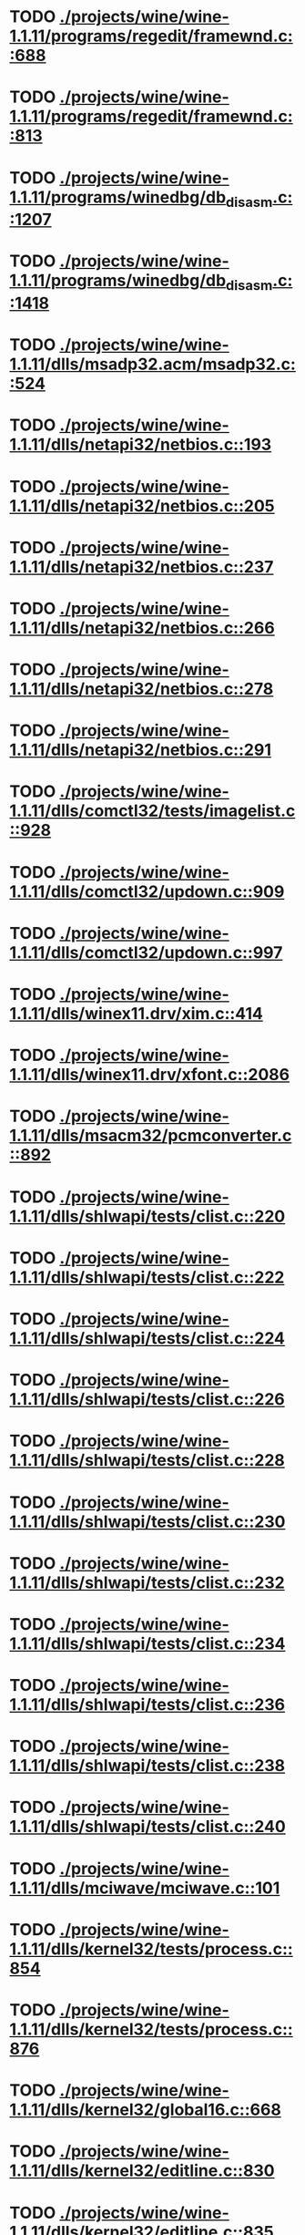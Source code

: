 * TODO [[view:./projects/wine/wine-1.1.11/programs/regedit/framewnd.c::face=ovl-face1::linb=688::colb=9::cole=16][ ./projects/wine/wine-1.1.11/programs/regedit/framewnd.c::688]]
* TODO [[view:./projects/wine/wine-1.1.11/programs/regedit/framewnd.c::face=ovl-face1::linb=813::colb=12::cole=19][ ./projects/wine/wine-1.1.11/programs/regedit/framewnd.c::813]]
* TODO [[view:./projects/wine/wine-1.1.11/programs/winedbg/db_disasm.c::face=ovl-face1::linb=1207::colb=5::cole=16][ ./projects/wine/wine-1.1.11/programs/winedbg/db_disasm.c::1207]]
* TODO [[view:./projects/wine/wine-1.1.11/programs/winedbg/db_disasm.c::face=ovl-face1::linb=1418::colb=9::cole=11][ ./projects/wine/wine-1.1.11/programs/winedbg/db_disasm.c::1418]]
* TODO [[view:./projects/wine/wine-1.1.11/dlls/msadp32.acm/msadp32.c::face=ovl-face1::linb=524::colb=8::cole=11][ ./projects/wine/wine-1.1.11/dlls/msadp32.acm/msadp32.c::524]]
* TODO [[view:./projects/wine/wine-1.1.11/dlls/netapi32/netbios.c::face=ovl-face1::linb=193::colb=9::cole=36][ ./projects/wine/wine-1.1.11/dlls/netapi32/netbios.c::193]]
* TODO [[view:./projects/wine/wine-1.1.11/dlls/netapi32/netbios.c::face=ovl-face1::linb=205::colb=38::cole=65][ ./projects/wine/wine-1.1.11/dlls/netapi32/netbios.c::205]]
* TODO [[view:./projects/wine/wine-1.1.11/dlls/netapi32/netbios.c::face=ovl-face1::linb=237::colb=12::cole=42][ ./projects/wine/wine-1.1.11/dlls/netapi32/netbios.c::237]]
* TODO [[view:./projects/wine/wine-1.1.11/dlls/netapi32/netbios.c::face=ovl-face1::linb=266::colb=41::cole=68][ ./projects/wine/wine-1.1.11/dlls/netapi32/netbios.c::266]]
* TODO [[view:./projects/wine/wine-1.1.11/dlls/netapi32/netbios.c::face=ovl-face1::linb=278::colb=42::cole=69][ ./projects/wine/wine-1.1.11/dlls/netapi32/netbios.c::278]]
* TODO [[view:./projects/wine/wine-1.1.11/dlls/netapi32/netbios.c::face=ovl-face1::linb=291::colb=12::cole=39][ ./projects/wine/wine-1.1.11/dlls/netapi32/netbios.c::291]]
* TODO [[view:./projects/wine/wine-1.1.11/dlls/comctl32/tests/imagelist.c::face=ovl-face1::linb=928::colb=7::cole=27][ ./projects/wine/wine-1.1.11/dlls/comctl32/tests/imagelist.c::928]]
* TODO [[view:./projects/wine/wine-1.1.11/dlls/comctl32/updown.c::face=ovl-face1::linb=909::colb=31::cole=49][ ./projects/wine/wine-1.1.11/dlls/comctl32/updown.c::909]]
* TODO [[view:./projects/wine/wine-1.1.11/dlls/comctl32/updown.c::face=ovl-face1::linb=997::colb=8::cole=26][ ./projects/wine/wine-1.1.11/dlls/comctl32/updown.c::997]]
* TODO [[view:./projects/wine/wine-1.1.11/dlls/winex11.drv/xim.c::face=ovl-face1::linb=414::colb=8::cole=17][ ./projects/wine/wine-1.1.11/dlls/winex11.drv/xim.c::414]]
* TODO [[view:./projects/wine/wine-1.1.11/dlls/winex11.drv/xfont.c::face=ovl-face1::linb=2086::colb=5::cole=53][ ./projects/wine/wine-1.1.11/dlls/winex11.drv/xfont.c::2086]]
* TODO [[view:./projects/wine/wine-1.1.11/dlls/msacm32/pcmconverter.c::face=ovl-face1::linb=892::colb=8::cole=11][ ./projects/wine/wine-1.1.11/dlls/msacm32/pcmconverter.c::892]]
* TODO [[view:./projects/wine/wine-1.1.11/dlls/shlwapi/tests/clist.c::face=ovl-face1::linb=220::colb=5::cole=16][ ./projects/wine/wine-1.1.11/dlls/shlwapi/tests/clist.c::220]]
* TODO [[view:./projects/wine/wine-1.1.11/dlls/shlwapi/tests/clist.c::face=ovl-face1::linb=222::colb=5::cole=16][ ./projects/wine/wine-1.1.11/dlls/shlwapi/tests/clist.c::222]]
* TODO [[view:./projects/wine/wine-1.1.11/dlls/shlwapi/tests/clist.c::face=ovl-face1::linb=224::colb=5::cole=16][ ./projects/wine/wine-1.1.11/dlls/shlwapi/tests/clist.c::224]]
* TODO [[view:./projects/wine/wine-1.1.11/dlls/shlwapi/tests/clist.c::face=ovl-face1::linb=226::colb=5::cole=16][ ./projects/wine/wine-1.1.11/dlls/shlwapi/tests/clist.c::226]]
* TODO [[view:./projects/wine/wine-1.1.11/dlls/shlwapi/tests/clist.c::face=ovl-face1::linb=228::colb=5::cole=16][ ./projects/wine/wine-1.1.11/dlls/shlwapi/tests/clist.c::228]]
* TODO [[view:./projects/wine/wine-1.1.11/dlls/shlwapi/tests/clist.c::face=ovl-face1::linb=230::colb=5::cole=16][ ./projects/wine/wine-1.1.11/dlls/shlwapi/tests/clist.c::230]]
* TODO [[view:./projects/wine/wine-1.1.11/dlls/shlwapi/tests/clist.c::face=ovl-face1::linb=232::colb=5::cole=17][ ./projects/wine/wine-1.1.11/dlls/shlwapi/tests/clist.c::232]]
* TODO [[view:./projects/wine/wine-1.1.11/dlls/shlwapi/tests/clist.c::face=ovl-face1::linb=234::colb=5::cole=17][ ./projects/wine/wine-1.1.11/dlls/shlwapi/tests/clist.c::234]]
* TODO [[view:./projects/wine/wine-1.1.11/dlls/shlwapi/tests/clist.c::face=ovl-face1::linb=236::colb=5::cole=17][ ./projects/wine/wine-1.1.11/dlls/shlwapi/tests/clist.c::236]]
* TODO [[view:./projects/wine/wine-1.1.11/dlls/shlwapi/tests/clist.c::face=ovl-face1::linb=238::colb=5::cole=17][ ./projects/wine/wine-1.1.11/dlls/shlwapi/tests/clist.c::238]]
* TODO [[view:./projects/wine/wine-1.1.11/dlls/shlwapi/tests/clist.c::face=ovl-face1::linb=240::colb=5::cole=17][ ./projects/wine/wine-1.1.11/dlls/shlwapi/tests/clist.c::240]]
* TODO [[view:./projects/wine/wine-1.1.11/dlls/mciwave/mciwave.c::face=ovl-face1::linb=101::colb=8::cole=11][ ./projects/wine/wine-1.1.11/dlls/mciwave/mciwave.c::101]]
* TODO [[view:./projects/wine/wine-1.1.11/dlls/kernel32/tests/process.c::face=ovl-face1::linb=854::colb=13::cole=23][ ./projects/wine/wine-1.1.11/dlls/kernel32/tests/process.c::854]]
* TODO [[view:./projects/wine/wine-1.1.11/dlls/kernel32/tests/process.c::face=ovl-face1::linb=876::colb=13::cole=23][ ./projects/wine/wine-1.1.11/dlls/kernel32/tests/process.c::876]]
* TODO [[view:./projects/wine/wine-1.1.11/dlls/kernel32/global16.c::face=ovl-face1::linb=668::colb=13::cole=25][ ./projects/wine/wine-1.1.11/dlls/kernel32/global16.c::668]]
* TODO [[view:./projects/wine/wine-1.1.11/dlls/kernel32/editline.c::face=ovl-face1::linb=830::colb=29::cole=37][ ./projects/wine/wine-1.1.11/dlls/kernel32/editline.c::830]]
* TODO [[view:./projects/wine/wine-1.1.11/dlls/kernel32/editline.c::face=ovl-face1::linb=835::colb=29::cole=37][ ./projects/wine/wine-1.1.11/dlls/kernel32/editline.c::835]]
* TODO [[view:./projects/wine/wine-1.1.11/dlls/imaadp32.acm/imaadp32.c::face=ovl-face1::linb=689::colb=8::cole=11][ ./projects/wine/wine-1.1.11/dlls/imaadp32.acm/imaadp32.c::689]]
* TODO [[view:./projects/wine/wine-1.1.11/dlls/dinput/joystick_linux.c::face=ovl-face1::linb=392::colb=8::cole=17][ ./projects/wine/wine-1.1.11/dlls/dinput/joystick_linux.c::392]]
* TODO [[view:./projects/wine/wine-1.1.11/dlls/atl/atl_main.c::face=ovl-face1::linb=238::colb=11::cole=28][ ./projects/wine/wine-1.1.11/dlls/atl/atl_main.c::238]]
* TODO [[view:./projects/wine/wine-1.1.11/dlls/msvcrt/tests/time.c::face=ovl-face1::linb=59::colb=7::cole=13][ ./projects/wine/wine-1.1.11/dlls/msvcrt/tests/time.c::59]]
* TODO [[view:./projects/wine/wine-1.1.11/dlls/msvcrt/tests/string.c::face=ovl-face1::linb=399::colb=7::cole=10][ ./projects/wine/wine-1.1.11/dlls/msvcrt/tests/string.c::399]]
* TODO [[view:./projects/wine/wine-1.1.11/dlls/mciseq/mcimidi.c::face=ovl-face1::linb=131::colb=8::cole=11][ ./projects/wine/wine-1.1.11/dlls/mciseq/mcimidi.c::131]]
* TODO [[view:./projects/wine/wine-1.1.11/dlls/mciseq/mcimidi.c::face=ovl-face1::linb=1196::colb=8::cole=11][ ./projects/wine/wine-1.1.11/dlls/mciseq/mcimidi.c::1196]]
* TODO [[view:./projects/wine/wine-1.1.11/dlls/winemp3.acm/mpegl3.c::face=ovl-face1::linb=420::colb=8::cole=11][ ./projects/wine/wine-1.1.11/dlls/winemp3.acm/mpegl3.c::420]]
* TODO [[view:./projects/wine/wine-1.1.11/dlls/msg711.acm/msg711.c::face=ovl-face1::linb=877::colb=8::cole=11][ ./projects/wine/wine-1.1.11/dlls/msg711.acm/msg711.c::877]]
* TODO [[view:./projects/wine/wine-1.1.11/dlls/shell32/shlmenu.c::face=ovl-face1::linb=90::colb=6::cole=14][ ./projects/wine/wine-1.1.11/dlls/shell32/shlmenu.c::90]]
* TODO [[view:./projects/wine/wine-1.1.11/dlls/shell32/shlmenu.c::face=ovl-face1::linb=153::colb=6::cole=14][ ./projects/wine/wine-1.1.11/dlls/shell32/shlmenu.c::153]]
* TODO [[view:./projects/wine/wine-1.1.11/dlls/shell32/shlmenu.c::face=ovl-face1::linb=370::colb=6::cole=14][ ./projects/wine/wine-1.1.11/dlls/shell32/shlmenu.c::370]]
* TODO [[view:./projects/wine/wine-1.1.11/dlls/d3d9/tests/stateblock.c::face=ovl-face1::linb=91::colb=25::cole=40][ ./projects/wine/wine-1.1.11/dlls/d3d9/tests/stateblock.c::91]]
* TODO [[view:./projects/wine/wine-1.1.11/dlls/wineoss.drv/midi.c::face=ovl-face1::linb=1137::colb=9::cole=14][ ./projects/wine/wine-1.1.11/dlls/wineoss.drv/midi.c::1137]]
* TODO [[view:./projects/wine/wine-1.1.11/dlls/wineoss.drv/audio.c::face=ovl-face1::linb=2682::colb=9::cole=18][ ./projects/wine/wine-1.1.11/dlls/wineoss.drv/audio.c::2682]]
* TODO [[view:./projects/wine/wine-1.1.11/dlls/wineoss.drv/audio.c::face=ovl-face1::linb=2695::colb=8::cole=17][ ./projects/wine/wine-1.1.11/dlls/wineoss.drv/audio.c::2695]]
* TODO [[view:./projects/wine/wine-1.1.11/dlls/oleaut32/tests/olepicture.c::face=ovl-face1::linb=701::colb=6::cole=15][ ./projects/wine/wine-1.1.11/dlls/oleaut32/tests/olepicture.c::701]]
* TODO [[view:./projects/wine/wine-1.1.11/dlls/oleaut32/tests/olepicture.c::face=ovl-face1::linb=712::colb=6::cole=18][ ./projects/wine/wine-1.1.11/dlls/oleaut32/tests/olepicture.c::712]]
* TODO [[view:./projects/wine/wine-1.1.11/dlls/oleaut32/tests/olepicture.c::face=ovl-face1::linb=739::colb=6::cole=13][ ./projects/wine/wine-1.1.11/dlls/oleaut32/tests/olepicture.c::739]]
* TODO [[view:./projects/wine/wine-1.1.11/dlls/oleaut32/tests/olepicture.c::face=ovl-face1::linb=763::colb=6::cole=16][ ./projects/wine/wine-1.1.11/dlls/oleaut32/tests/olepicture.c::763]]
* TODO [[view:./projects/wine/wine-1.1.11/dlls/oleaut32/tests/olepicture.c::face=ovl-face1::linb=842::colb=7::cole=11][ ./projects/wine/wine-1.1.11/dlls/oleaut32/tests/olepicture.c::842]]
* TODO [[view:./projects/wine/wine-1.1.11/dlls/oleaut32/tests/olepicture.c::face=ovl-face1::linb=933::colb=6::cole=15][ ./projects/wine/wine-1.1.11/dlls/oleaut32/tests/olepicture.c::933]]
* TODO [[view:./projects/wine/wine-1.1.11/dlls/oleaut32/ole2disp.c::face=ovl-face1::linb=148::colb=8::cole=14][ ./projects/wine/wine-1.1.11/dlls/oleaut32/ole2disp.c::148]]
* TODO [[view:./projects/wine/wine-1.1.11/dlls/oleaut32/oleaut.c::face=ovl-face1::linb=257::colb=8::cole=11][ ./projects/wine/wine-1.1.11/dlls/oleaut32/oleaut.c::257]]
* TODO [[view:./projects/wine/wine-1.1.11/dlls/oleaut32/oleaut.c::face=ovl-face1::linb=361::colb=8::cole=17][ ./projects/wine/wine-1.1.11/dlls/oleaut32/oleaut.c::361]]
* TODO [[view:./projects/wine/wine-1.1.11/dlls/oleaut32/connpt.c::face=ovl-face1::linb=152::colb=8::cole=12][ ./projects/wine/wine-1.1.11/dlls/oleaut32/connpt.c::152]]
* TODO [[view:./projects/wine/wine-1.1.11/dlls/oleaut32/connpt.c::face=ovl-face1::linb=171::colb=6::cole=18][ ./projects/wine/wine-1.1.11/dlls/oleaut32/connpt.c::171]]
* TODO [[view:./projects/wine/wine-1.1.11/dlls/oleaut32/connpt.c::face=ovl-face1::linb=421::colb=8::cole=12][ ./projects/wine/wine-1.1.11/dlls/oleaut32/connpt.c::421]]
* TODO [[view:./projects/wine/wine-1.1.11/dlls/oleaut32/connpt.c::face=ovl-face1::linb=440::colb=6::cole=18][ ./projects/wine/wine-1.1.11/dlls/oleaut32/connpt.c::440]]
* TODO [[view:./projects/wine/wine-1.1.11/dlls/oleaut32/typelib16.c::face=ovl-face1::linb=127::colb=8::cole=14][ ./projects/wine/wine-1.1.11/dlls/oleaut32/typelib16.c::127]]
* TODO [[view:./projects/wine/wine-1.1.11/dlls/oleaut32/olepicture.c::face=ovl-face1::linb=281::colb=6::cole=15][ ./projects/wine/wine-1.1.11/dlls/oleaut32/olepicture.c::281]]
* TODO [[view:./projects/wine/wine-1.1.11/dlls/oleaut32/olepicture.c::face=ovl-face1::linb=450::colb=8::cole=12][ ./projects/wine/wine-1.1.11/dlls/oleaut32/olepicture.c::450]]
* TODO [[view:./projects/wine/wine-1.1.11/dlls/oleaut32/olepicture.c::face=ovl-face1::linb=475::colb=6::cole=18][ ./projects/wine/wine-1.1.11/dlls/oleaut32/olepicture.c::475]]
* TODO [[view:./projects/wine/wine-1.1.11/dlls/oleaut32/olepicture.c::face=ovl-face1::linb=2599::colb=6::cole=12][ ./projects/wine/wine-1.1.11/dlls/oleaut32/olepicture.c::2599]]
* TODO [[view:./projects/wine/wine-1.1.11/dlls/oleaut32/olefont.c::face=ovl-face1::linb=198::colb=6::cole=12][ ./projects/wine/wine-1.1.11/dlls/oleaut32/olefont.c::198]]
* TODO [[view:./projects/wine/wine-1.1.11/dlls/oleaut32/olefont.c::face=ovl-face1::linb=225::colb=6::cole=13][ ./projects/wine/wine-1.1.11/dlls/oleaut32/olefont.c::225]]
* TODO [[view:./projects/wine/wine-1.1.11/dlls/oleaut32/olefont.c::face=ovl-face1::linb=342::colb=8::cole=12][ ./projects/wine/wine-1.1.11/dlls/oleaut32/olefont.c::342]]
* TODO [[view:./projects/wine/wine-1.1.11/dlls/oleaut32/olefont.c::face=ovl-face1::linb=373::colb=6::cole=18][ ./projects/wine/wine-1.1.11/dlls/oleaut32/olefont.c::373]]
* TODO [[view:./projects/wine/wine-1.1.11/dlls/oleaut32/olefont.c::face=ovl-face1::linb=443::colb=6::cole=11][ ./projects/wine/wine-1.1.11/dlls/oleaut32/olefont.c::443]]
* TODO [[view:./projects/wine/wine-1.1.11/dlls/oleaut32/olefont.c::face=ovl-face1::linb=504::colb=6::cole=11][ ./projects/wine/wine-1.1.11/dlls/oleaut32/olefont.c::504]]
* TODO [[view:./projects/wine/wine-1.1.11/dlls/oleaut32/olefont.c::face=ovl-face1::linb=545::colb=6::cole=11][ ./projects/wine/wine-1.1.11/dlls/oleaut32/olefont.c::545]]
* TODO [[view:./projects/wine/wine-1.1.11/dlls/oleaut32/olefont.c::face=ovl-face1::linb=584::colb=6::cole=13][ ./projects/wine/wine-1.1.11/dlls/oleaut32/olefont.c::584]]
* TODO [[view:./projects/wine/wine-1.1.11/dlls/oleaut32/olefont.c::face=ovl-face1::linb=625::colb=6::cole=16][ ./projects/wine/wine-1.1.11/dlls/oleaut32/olefont.c::625]]
* TODO [[view:./projects/wine/wine-1.1.11/dlls/oleaut32/olefont.c::face=ovl-face1::linb=666::colb=6::cole=20][ ./projects/wine/wine-1.1.11/dlls/oleaut32/olefont.c::666]]
* TODO [[view:./projects/wine/wine-1.1.11/dlls/oleaut32/olefont.c::face=ovl-face1::linb=707::colb=6::cole=13][ ./projects/wine/wine-1.1.11/dlls/oleaut32/olefont.c::707]]
* TODO [[view:./projects/wine/wine-1.1.11/dlls/oleaut32/olefont.c::face=ovl-face1::linb=748::colb=6::cole=14][ ./projects/wine/wine-1.1.11/dlls/oleaut32/olefont.c::748]]
* TODO [[view:./projects/wine/wine-1.1.11/dlls/oleaut32/olefont.c::face=ovl-face1::linb=1556::colb=6::cole=14][ ./projects/wine/wine-1.1.11/dlls/oleaut32/olefont.c::1556]]
* TODO [[view:./projects/wine/wine-1.1.11/dlls/oleaut32/olefont.c::face=ovl-face1::linb=2210::colb=6::cole=15][ ./projects/wine/wine-1.1.11/dlls/oleaut32/olefont.c::2210]]
* TODO [[view:./projects/wine/wine-1.1.11/dlls/winmm/winmm.c::face=ovl-face1::linb=264::colb=8::cole=12][ ./projects/wine/wine-1.1.11/dlls/winmm/winmm.c::264]]
* TODO [[view:./projects/wine/wine-1.1.11/dlls/dsound/buffer.c::face=ovl-face1::linb=979::colb=5::cole=8][ ./projects/wine/wine-1.1.11/dlls/dsound/buffer.c::979]]
* TODO [[view:./projects/wine/wine-1.1.11/dlls/dsound/buffer.c::face=ovl-face1::linb=1544::colb=5::cole=7][ ./projects/wine/wine-1.1.11/dlls/dsound/buffer.c::1544]]
* TODO [[view:./projects/wine/wine-1.1.11/dlls/dsound/tests/propset.c::face=ovl-face1::linb=206::colb=7::cole=10][ ./projects/wine/wine-1.1.11/dlls/dsound/tests/propset.c::206]]
* TODO [[view:./projects/wine/wine-1.1.11/dlls/dsound/tests/propset.c::face=ovl-face1::linb=208::colb=8::cole=11][ ./projects/wine/wine-1.1.11/dlls/dsound/tests/propset.c::208]]
* TODO [[view:./projects/wine/wine-1.1.11/dlls/dsound/tests/propset.c::face=ovl-face1::linb=226::colb=11::cole=14][ ./projects/wine/wine-1.1.11/dlls/dsound/tests/propset.c::226]]
* TODO [[view:./projects/wine/wine-1.1.11/dlls/dsound/tests/propset.c::face=ovl-face1::linb=228::colb=12::cole=15][ ./projects/wine/wine-1.1.11/dlls/dsound/tests/propset.c::228]]
* TODO [[view:./projects/wine/wine-1.1.11/dlls/dsound/tests/propset.c::face=ovl-face1::linb=242::colb=11::cole=14][ ./projects/wine/wine-1.1.11/dlls/dsound/tests/propset.c::242]]
* TODO [[view:./projects/wine/wine-1.1.11/dlls/dsound/tests/propset.c::face=ovl-face1::linb=244::colb=12::cole=15][ ./projects/wine/wine-1.1.11/dlls/dsound/tests/propset.c::244]]
* TODO [[view:./projects/wine/wine-1.1.11/dlls/dsound/tests/propset.c::face=ovl-face1::linb=258::colb=11::cole=14][ ./projects/wine/wine-1.1.11/dlls/dsound/tests/propset.c::258]]
* TODO [[view:./projects/wine/wine-1.1.11/dlls/dsound/tests/propset.c::face=ovl-face1::linb=260::colb=12::cole=15][ ./projects/wine/wine-1.1.11/dlls/dsound/tests/propset.c::260]]
* TODO [[view:./projects/wine/wine-1.1.11/dlls/dsound/tests/propset.c::face=ovl-face1::linb=274::colb=11::cole=14][ ./projects/wine/wine-1.1.11/dlls/dsound/tests/propset.c::274]]
* TODO [[view:./projects/wine/wine-1.1.11/dlls/dsound/tests/propset.c::face=ovl-face1::linb=276::colb=12::cole=15][ ./projects/wine/wine-1.1.11/dlls/dsound/tests/propset.c::276]]
* TODO [[view:./projects/wine/wine-1.1.11/dlls/dsound/propset.c::face=ovl-face1::linb=205::colb=8::cole=11][ ./projects/wine/wine-1.1.11/dlls/dsound/propset.c::205]]
* TODO [[view:./projects/wine/wine-1.1.11/dlls/ole32/moniker.c::face=ovl-face1::linb=312::colb=8::cole=17][ ./projects/wine/wine-1.1.11/dlls/ole32/moniker.c::312]]
* TODO [[view:./projects/wine/wine-1.1.11/dlls/ole32/moniker.c::face=ovl-face1::linb=321::colb=8::cole=20][ ./projects/wine/wine-1.1.11/dlls/ole32/moniker.c::321]]
* TODO [[view:./projects/wine/wine-1.1.11/dlls/ole32/pointermoniker.c::face=ovl-face1::linb=58::colb=10::cole=14][ ./projects/wine/wine-1.1.11/dlls/ole32/pointermoniker.c::58]]
* TODO [[view:./projects/wine/wine-1.1.11/dlls/ole32/pointermoniker.c::face=ovl-face1::linb=72::colb=8::cole=20][ ./projects/wine/wine-1.1.11/dlls/ole32/pointermoniker.c::72]]
* TODO [[view:./projects/wine/wine-1.1.11/dlls/ole32/oleobj.c::face=ovl-face1::linb=216::colb=8::cole=41][ ./projects/wine/wine-1.1.11/dlls/ole32/oleobj.c::216]]
* TODO [[view:./projects/wine/wine-1.1.11/dlls/ole32/oleobj.c::face=ovl-face1::linb=607::colb=8::cole=12][ ./projects/wine/wine-1.1.11/dlls/ole32/oleobj.c::607]]
* TODO [[view:./projects/wine/wine-1.1.11/dlls/ole32/oleobj.c::face=ovl-face1::linb=627::colb=6::cole=18][ ./projects/wine/wine-1.1.11/dlls/ole32/oleobj.c::627]]
* TODO [[view:./projects/wine/wine-1.1.11/dlls/ole32/tests/moniker.c::face=ovl-face1::linb=198::colb=8::cole=20][ ./projects/wine/wine-1.1.11/dlls/ole32/tests/moniker.c::198]]
* TODO [[view:./projects/wine/wine-1.1.11/dlls/ole32/tests/moniker.c::face=ovl-face1::linb=486::colb=8::cole=20][ ./projects/wine/wine-1.1.11/dlls/ole32/tests/moniker.c::486]]
* TODO [[view:./projects/wine/wine-1.1.11/dlls/ole32/bindctx.c::face=ovl-face1::linb=575::colb=8::cole=18][ ./projects/wine/wine-1.1.11/dlls/ole32/bindctx.c::575]]
* TODO [[view:./projects/wine/wine-1.1.11/dlls/ole32/git.c::face=ovl-face1::linb=127::colb=6::cole=15][ ./projects/wine/wine-1.1.11/dlls/ole32/git.c::127]]
* TODO [[view:./projects/wine/wine-1.1.11/dlls/ole32/git.c::face=ovl-face1::linb=381::colb=6::cole=12][ ./projects/wine/wine-1.1.11/dlls/ole32/git.c::381]]
* TODO [[view:./projects/wine/wine-1.1.11/dlls/ole32/enumx.c::face=ovl-face1::linb=54::colb=10::cole=14][ ./projects/wine/wine-1.1.11/dlls/ole32/enumx.c::54]]
* TODO [[view:./projects/wine/wine-1.1.11/dlls/ole32/antimoniker.c::face=ovl-face1::linb=70::colb=10::cole=14][ ./projects/wine/wine-1.1.11/dlls/ole32/antimoniker.c::70]]
* TODO [[view:./projects/wine/wine-1.1.11/dlls/ole32/antimoniker.c::face=ovl-face1::linb=95::colb=8::cole=20][ ./projects/wine/wine-1.1.11/dlls/ole32/antimoniker.c::95]]
* TODO [[view:./projects/wine/wine-1.1.11/dlls/ole32/antimoniker.c::face=ovl-face1::linb=625::colb=8::cole=22][ ./projects/wine/wine-1.1.11/dlls/ole32/antimoniker.c::625]]
* TODO [[view:./projects/wine/wine-1.1.11/dlls/ole32/filemoniker.c::face=ovl-face1::linb=80::colb=10::cole=14][ ./projects/wine/wine-1.1.11/dlls/ole32/filemoniker.c::80]]
* TODO [[view:./projects/wine/wine-1.1.11/dlls/ole32/filemoniker.c::face=ovl-face1::linb=107::colb=8::cole=20][ ./projects/wine/wine-1.1.11/dlls/ole32/filemoniker.c::107]]
* TODO [[view:./projects/wine/wine-1.1.11/dlls/ole32/errorinfo.c::face=ovl-face1::linb=72::colb=8::cole=17][ ./projects/wine/wine-1.1.11/dlls/ole32/errorinfo.c::72]]
* TODO [[view:./projects/wine/wine-1.1.11/dlls/ole32/clipboard.c::face=ovl-face1::linb=1123::colb=8::cole=12][ ./projects/wine/wine-1.1.11/dlls/ole32/clipboard.c::1123]]
* TODO [[view:./projects/wine/wine-1.1.11/dlls/ole32/stg_prop.c::face=ovl-face1::linb=184::colb=10::cole=14][ ./projects/wine/wine-1.1.11/dlls/ole32/stg_prop.c::184]]
* TODO [[view:./projects/wine/wine-1.1.11/dlls/ole32/compobj.c::face=ovl-face1::linb=2466::colb=6::cole=9][ ./projects/wine/wine-1.1.11/dlls/ole32/compobj.c::2466]]
* TODO [[view:./projects/wine/wine-1.1.11/dlls/ole32/memlockbytes.c::face=ovl-face1::linb=205::colb=6::cole=18][ ./projects/wine/wine-1.1.11/dlls/ole32/memlockbytes.c::205]]
* TODO [[view:./projects/wine/wine-1.1.11/dlls/ole32/memlockbytes.c::face=ovl-face1::linb=278::colb=6::cole=15][ ./projects/wine/wine-1.1.11/dlls/ole32/memlockbytes.c::278]]
* TODO [[view:./projects/wine/wine-1.1.11/dlls/ole32/memlockbytes.c::face=ovl-face1::linb=298::colb=6::cole=18][ ./projects/wine/wine-1.1.11/dlls/ole32/memlockbytes.c::298]]
* TODO [[view:./projects/wine/wine-1.1.11/dlls/ole32/memlockbytes.c::face=ovl-face1::linb=367::colb=6::cole=13][ ./projects/wine/wine-1.1.11/dlls/ole32/memlockbytes.c::367]]
* TODO [[view:./projects/wine/wine-1.1.11/dlls/ole32/memlockbytes.c::face=ovl-face1::linb=439::colb=6::cole=16][ ./projects/wine/wine-1.1.11/dlls/ole32/memlockbytes.c::439]]
* TODO [[view:./projects/wine/wine-1.1.11/dlls/ole32/storage32.c::face=ovl-face1::linb=303::colb=8::cole=12][ ./projects/wine/wine-1.1.11/dlls/ole32/storage32.c::303]]
* TODO [[view:./projects/wine/wine-1.1.11/dlls/ole32/storage32.c::face=ovl-face1::linb=327::colb=6::cole=18][ ./projects/wine/wine-1.1.11/dlls/ole32/storage32.c::327]]
* TODO [[view:./projects/wine/wine-1.1.11/dlls/ole32/storage32.c::face=ovl-face1::linb=421::colb=28::cole=33][ ./projects/wine/wine-1.1.11/dlls/ole32/storage32.c::421]]
* TODO [[view:./projects/wine/wine-1.1.11/dlls/ole32/storage32.c::face=ovl-face1::linb=491::colb=8::cole=17][ ./projects/wine/wine-1.1.11/dlls/ole32/storage32.c::491]]
* TODO [[view:./projects/wine/wine-1.1.11/dlls/ole32/storage32.c::face=ovl-face1::linb=549::colb=8::cole=12][ ./projects/wine/wine-1.1.11/dlls/ole32/storage32.c::549]]
* TODO [[view:./projects/wine/wine-1.1.11/dlls/ole32/storage32.c::face=ovl-face1::linb=633::colb=8::cole=18][ ./projects/wine/wine-1.1.11/dlls/ole32/storage32.c::633]]
* TODO [[view:./projects/wine/wine-1.1.11/dlls/ole32/storage32.c::face=ovl-face1::linb=682::colb=8::cole=12][ ./projects/wine/wine-1.1.11/dlls/ole32/storage32.c::682]]
* TODO [[view:./projects/wine/wine-1.1.11/dlls/ole32/storage32.c::face=ovl-face1::linb=692::colb=6::cole=13][ ./projects/wine/wine-1.1.11/dlls/ole32/storage32.c::692]]
* TODO [[view:./projects/wine/wine-1.1.11/dlls/ole32/storage32.c::face=ovl-face1::linb=731::colb=8::cole=12][ ./projects/wine/wine-1.1.11/dlls/ole32/storage32.c::731]]
* TODO [[view:./projects/wine/wine-1.1.11/dlls/ole32/storage32.c::face=ovl-face1::linb=957::colb=6::cole=11][ ./projects/wine/wine-1.1.11/dlls/ole32/storage32.c::957]]
* TODO [[view:./projects/wine/wine-1.1.11/dlls/ole32/storage32.c::face=ovl-face1::linb=960::colb=6::cole=14][ ./projects/wine/wine-1.1.11/dlls/ole32/storage32.c::960]]
* TODO [[view:./projects/wine/wine-1.1.11/dlls/ole32/storage32.c::face=ovl-face1::linb=1094::colb=6::cole=15][ ./projects/wine/wine-1.1.11/dlls/ole32/storage32.c::1094]]
* TODO [[view:./projects/wine/wine-1.1.11/dlls/ole32/storage32.c::face=ovl-face1::linb=1183::colb=6::cole=11][ ./projects/wine/wine-1.1.11/dlls/ole32/storage32.c::1183]]
* TODO [[view:./projects/wine/wine-1.1.11/dlls/ole32/storage32.c::face=ovl-face1::linb=1186::colb=6::cole=14][ ./projects/wine/wine-1.1.11/dlls/ole32/storage32.c::1186]]
* TODO [[view:./projects/wine/wine-1.1.11/dlls/ole32/storage32.c::face=ovl-face1::linb=1574::colb=7::cole=15][ ./projects/wine/wine-1.1.11/dlls/ole32/storage32.c::1574]]
* TODO [[view:./projects/wine/wine-1.1.11/dlls/ole32/storage32.c::face=ovl-face1::linb=3682::colb=6::cole=15][ ./projects/wine/wine-1.1.11/dlls/ole32/storage32.c::3682]]
* TODO [[view:./projects/wine/wine-1.1.11/dlls/ole32/storage32.c::face=ovl-face1::linb=3747::colb=8::cole=13][ ./projects/wine/wine-1.1.11/dlls/ole32/storage32.c::3747]]
* TODO [[view:./projects/wine/wine-1.1.11/dlls/ole32/storage32.c::face=ovl-face1::linb=3754::colb=6::cole=18][ ./projects/wine/wine-1.1.11/dlls/ole32/storage32.c::3754]]
* TODO [[view:./projects/wine/wine-1.1.11/dlls/ole32/storage32.c::face=ovl-face1::linb=3911::colb=6::cole=12][ ./projects/wine/wine-1.1.11/dlls/ole32/storage32.c::3911]]
* TODO [[view:./projects/wine/wine-1.1.11/dlls/ole32/storage32.c::face=ovl-face1::linb=3956::colb=6::cole=16][ ./projects/wine/wine-1.1.11/dlls/ole32/storage32.c::3956]]
* TODO [[view:./projects/wine/wine-1.1.11/dlls/ole32/storage32.c::face=ovl-face1::linb=4144::colb=6::cole=20][ ./projects/wine/wine-1.1.11/dlls/ole32/storage32.c::4144]]
* TODO [[view:./projects/wine/wine-1.1.11/dlls/ole32/storage32.c::face=ovl-face1::linb=4219::colb=6::cole=16][ ./projects/wine/wine-1.1.11/dlls/ole32/storage32.c::4219]]
* TODO [[view:./projects/wine/wine-1.1.11/dlls/ole32/storage32.c::face=ovl-face1::linb=5667::colb=6::cole=15][ ./projects/wine/wine-1.1.11/dlls/ole32/storage32.c::5667]]
* TODO [[view:./projects/wine/wine-1.1.11/dlls/ole32/storage32.c::face=ovl-face1::linb=5771::colb=6::cole=16][ ./projects/wine/wine-1.1.11/dlls/ole32/storage32.c::5771]]
* TODO [[view:./projects/wine/wine-1.1.11/dlls/ole32/storage32.c::face=ovl-face1::linb=5927::colb=6::cole=14][ ./projects/wine/wine-1.1.11/dlls/ole32/storage32.c::5927]]
* TODO [[view:./projects/wine/wine-1.1.11/dlls/ole32/storage32.c::face=ovl-face1::linb=5933::colb=6::cole=15][ ./projects/wine/wine-1.1.11/dlls/ole32/storage32.c::5933]]
* TODO [[view:./projects/wine/wine-1.1.11/dlls/ole32/storage32.c::face=ovl-face1::linb=6064::colb=6::cole=16][ ./projects/wine/wine-1.1.11/dlls/ole32/storage32.c::6064]]
* TODO [[view:./projects/wine/wine-1.1.11/dlls/ole32/storage32.c::face=ovl-face1::linb=6124::colb=7::cole=16][ ./projects/wine/wine-1.1.11/dlls/ole32/storage32.c::6124]]
* TODO [[view:./projects/wine/wine-1.1.11/dlls/ole32/storage32.c::face=ovl-face1::linb=6132::colb=6::cole=16][ ./projects/wine/wine-1.1.11/dlls/ole32/storage32.c::6132]]
* TODO [[view:./projects/wine/wine-1.1.11/dlls/ole32/storage32.c::face=ovl-face1::linb=6178::colb=7::cole=13][ ./projects/wine/wine-1.1.11/dlls/ole32/storage32.c::6178]]
* TODO [[view:./projects/wine/wine-1.1.11/dlls/ole32/storage32.c::face=ovl-face1::linb=6197::colb=6::cole=16][ ./projects/wine/wine-1.1.11/dlls/ole32/storage32.c::6197]]
* TODO [[view:./projects/wine/wine-1.1.11/dlls/ole32/stg_stream.c::face=ovl-face1::linb=112::colb=6::cole=15][ ./projects/wine/wine-1.1.11/dlls/ole32/stg_stream.c::112]]
* TODO [[view:./projects/wine/wine-1.1.11/dlls/ole32/stg_stream.c::face=ovl-face1::linb=135::colb=6::cole=18][ ./projects/wine/wine-1.1.11/dlls/ole32/stg_stream.c::135]]
* TODO [[view:./projects/wine/wine-1.1.11/dlls/ole32/stg_stream.c::face=ovl-face1::linb=282::colb=6::cole=13][ ./projects/wine/wine-1.1.11/dlls/ole32/stg_stream.c::282]]
* TODO [[view:./projects/wine/wine-1.1.11/dlls/ole32/stg_stream.c::face=ovl-face1::linb=394::colb=6::cole=16][ ./projects/wine/wine-1.1.11/dlls/ole32/stg_stream.c::394]]
* TODO [[view:./projects/wine/wine-1.1.11/dlls/ole32/stg_stream.c::face=ovl-face1::linb=498::colb=6::cole=21][ ./projects/wine/wine-1.1.11/dlls/ole32/stg_stream.c::498]]
* TODO [[view:./projects/wine/wine-1.1.11/dlls/ole32/stg_stream.c::face=ovl-face1::linb=689::colb=7::cole=11][ ./projects/wine/wine-1.1.11/dlls/ole32/stg_stream.c::689]]
* TODO [[view:./projects/wine/wine-1.1.11/dlls/ole32/stg_stream.c::face=ovl-face1::linb=887::colb=7::cole=12][ ./projects/wine/wine-1.1.11/dlls/ole32/stg_stream.c::887]]
* TODO [[view:./projects/wine/wine-1.1.11/dlls/ole32/stg_stream.c::face=ovl-face1::linb=948::colb=6::cole=15][ ./projects/wine/wine-1.1.11/dlls/ole32/stg_stream.c::948]]
* TODO [[view:./projects/wine/wine-1.1.11/dlls/ole32/hglobalstream.c::face=ovl-face1::linb=139::colb=6::cole=15][ ./projects/wine/wine-1.1.11/dlls/ole32/hglobalstream.c::139]]
* TODO [[view:./projects/wine/wine-1.1.11/dlls/ole32/hglobalstream.c::face=ovl-face1::linb=160::colb=6::cole=18][ ./projects/wine/wine-1.1.11/dlls/ole32/hglobalstream.c::160]]
* TODO [[view:./projects/wine/wine-1.1.11/dlls/ole32/hglobalstream.c::face=ovl-face1::linb=223::colb=6::cole=13][ ./projects/wine/wine-1.1.11/dlls/ole32/hglobalstream.c::223]]
* TODO [[view:./projects/wine/wine-1.1.11/dlls/ole32/hglobalstream.c::face=ovl-face1::linb=296::colb=6::cole=16][ ./projects/wine/wine-1.1.11/dlls/ole32/hglobalstream.c::296]]
* TODO [[view:./projects/wine/wine-1.1.11/dlls/ole32/hglobalstream.c::face=ovl-face1::linb=470::colb=7::cole=11][ ./projects/wine/wine-1.1.11/dlls/ole32/hglobalstream.c::470]]
* TODO [[view:./projects/wine/wine-1.1.11/dlls/ole32/hglobalstream.c::face=ovl-face1::linb=655::colb=6::cole=15][ ./projects/wine/wine-1.1.11/dlls/ole32/hglobalstream.c::655]]
* TODO [[view:./projects/wine/wine-1.1.11/dlls/ole32/datacache.c::face=ovl-face1::linb=878::colb=8::cole=12][ ./projects/wine/wine-1.1.11/dlls/ole32/datacache.c::878]]
* TODO [[view:./projects/wine/wine-1.1.11/dlls/ole32/datacache.c::face=ovl-face1::linb=920::colb=6::cole=18][ ./projects/wine/wine-1.1.11/dlls/ole32/datacache.c::920]]
* TODO [[view:./projects/wine/wine-1.1.11/dlls/ole32/datacache.c::face=ovl-face1::linb=2272::colb=6::cole=12][ ./projects/wine/wine-1.1.11/dlls/ole32/datacache.c::2272]]
* TODO [[view:./projects/wine/wine-1.1.11/dlls/ole32/datacache.c::face=ovl-face1::linb=2293::colb=6::cole=14][ ./projects/wine/wine-1.1.11/dlls/ole32/datacache.c::2293]]
* TODO [[view:./projects/wine/wine-1.1.11/dlls/ole32/datacache.c::face=ovl-face1::linb=2324::colb=6::cole=15][ ./projects/wine/wine-1.1.11/dlls/ole32/datacache.c::2324]]
* TODO [[view:./projects/wine/wine-1.1.11/dlls/ole32/itemmoniker.c::face=ovl-face1::linb=164::colb=10::cole=14][ ./projects/wine/wine-1.1.11/dlls/ole32/itemmoniker.c::164]]
* TODO [[view:./projects/wine/wine-1.1.11/dlls/ole32/itemmoniker.c::face=ovl-face1::linb=191::colb=8::cole=20][ ./projects/wine/wine-1.1.11/dlls/ole32/itemmoniker.c::191]]
* TODO [[view:./projects/wine/wine-1.1.11/dlls/ole32/storage.c::face=ovl-face1::linb=2159::colb=23::cole=32][ ./projects/wine/wine-1.1.11/dlls/ole32/storage.c::2159]]
* TODO [[view:./projects/wine/wine-1.1.11/dlls/ole32/ole2.c::face=ovl-face1::linb=2036::colb=8::cole=34][ ./projects/wine/wine-1.1.11/dlls/ole32/ole2.c::2036]]
* TODO [[view:./projects/wine/wine-1.1.11/dlls/ole32/ole2.c::face=ovl-face1::linb=2052::colb=8::cole=34][ ./projects/wine/wine-1.1.11/dlls/ole32/ole2.c::2052]]
* TODO [[view:./projects/wine/wine-1.1.11/dlls/ole32/ole2.c::face=ovl-face1::linb=2079::colb=10::cole=36][ ./projects/wine/wine-1.1.11/dlls/ole32/ole2.c::2079]]
* TODO [[view:./projects/wine/wine-1.1.11/dlls/ole32/ole2.c::face=ovl-face1::linb=2104::colb=6::cole=32][ ./projects/wine/wine-1.1.11/dlls/ole32/ole2.c::2104]]
* TODO [[view:./projects/wine/wine-1.1.11/dlls/ole32/ole2.c::face=ovl-face1::linb=2182::colb=8::cole=34][ ./projects/wine/wine-1.1.11/dlls/ole32/ole2.c::2182]]
* TODO [[view:./projects/wine/wine-1.1.11/dlls/ole32/ole2.c::face=ovl-face1::linb=2580::colb=8::cole=17][ ./projects/wine/wine-1.1.11/dlls/ole32/ole2.c::2580]]
* TODO [[view:./projects/wine/wine-1.1.11/dlls/ole32/compositemoniker.c::face=ovl-face1::linb=104::colb=10::cole=14][ ./projects/wine/wine-1.1.11/dlls/ole32/compositemoniker.c::104]]
* TODO [[view:./projects/wine/wine-1.1.11/dlls/ole32/compositemoniker.c::face=ovl-face1::linb=123::colb=8::cole=20][ ./projects/wine/wine-1.1.11/dlls/ole32/compositemoniker.c::123]]
* TODO [[view:./projects/wine/wine-1.1.11/dlls/ole32/compositemoniker.c::face=ovl-face1::linb=1516::colb=10::cole=14][ ./projects/wine/wine-1.1.11/dlls/ole32/compositemoniker.c::1516]]
* TODO [[view:./projects/wine/wine-1.1.11/dlls/ole32/compositemoniker.c::face=ovl-face1::linb=1527::colb=8::cole=20][ ./projects/wine/wine-1.1.11/dlls/ole32/compositemoniker.c::1527]]
* TODO [[view:./projects/wine/wine-1.1.11/dlls/ole32/compositemoniker.c::face=ovl-face1::linb=1670::colb=8::cole=22][ ./projects/wine/wine-1.1.11/dlls/ole32/compositemoniker.c::1670]]
* TODO [[view:./projects/wine/wine-1.1.11/dlls/riched20/undo.c::face=ovl-face1::linb=105::colb=18::cole=54][ ./projects/wine/wine-1.1.11/dlls/riched20/undo.c::105]]
* TODO [[view:./projects/wine/wine-1.1.11/dlls/riched20/undo.c::face=ovl-face1::linb=360::colb=16::cole=47][ ./projects/wine/wine-1.1.11/dlls/riched20/undo.c::360]]
* TODO [[view:./projects/wine/wine-1.1.11/dlls/riched20/row.c::face=ovl-face1::linb=51::colb=18::cole=68][ ./projects/wine/wine-1.1.11/dlls/riched20/row.c::51]]
* TODO [[view:./projects/wine/wine-1.1.11/dlls/riched20/wrap.c::face=ovl-face1::linb=293::colb=18::cole=50][ ./projects/wine/wine-1.1.11/dlls/riched20/wrap.c::293]]
* TODO [[view:./projects/wine/wine-1.1.11/dlls/riched20/style.c::face=ovl-face1::linb=443::colb=14::cole=57][ ./projects/wine/wine-1.1.11/dlls/riched20/style.c::443]]
* TODO [[view:./projects/wine/wine-1.1.11/dlls/urlmon/sec_mgr.c::face=ovl-face1::linb=248::colb=10::cole=14][ ./projects/wine/wine-1.1.11/dlls/urlmon/sec_mgr.c::248]]
* TODO [[view:./projects/wine/wine-1.1.11/dlls/urlmon/umon.c::face=ovl-face1::linb=300::colb=10::cole=14][ ./projects/wine/wine-1.1.11/dlls/urlmon/umon.c::300]]
* TODO [[view:./projects/wine/wine-1.1.11/dlls/urlmon/umon.c::face=ovl-face1::linb=315::colb=8::cole=20][ ./projects/wine/wine-1.1.11/dlls/urlmon/umon.c::315]]
* TODO [[view:./projects/wine/wine-1.1.11/dlls/capi2032/cap20wxx.c::face=ovl-face1::linb=183::colb=12::cole=68][ ./projects/wine/wine-1.1.11/dlls/capi2032/cap20wxx.c::183]]
* TODO [[view:./projects/wine/wine-1.1.11/dlls/capi2032/cap20wxx.c::face=ovl-face1::linb=204::colb=12::cole=44][ ./projects/wine/wine-1.1.11/dlls/capi2032/cap20wxx.c::204]]
* TODO [[view:./projects/wine/wine-1.1.11/dlls/capi2032/cap20wxx.c::face=ovl-face1::linb=226::colb=12::cole=68][ ./projects/wine/wine-1.1.11/dlls/capi2032/cap20wxx.c::226]]
